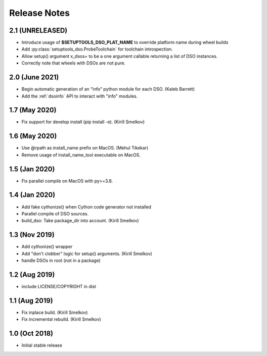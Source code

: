 .. _releasenotes:

Release Notes
=============

2.1 (UNRELEASED)
----------------

* Introduce usage of **$SETUPTOOLS_DSO_PLAT_NAME** to override platform name during wheel builds
* Add :py:class:`setuptools_dso.ProbeToolchain` for toolchain introspection.
* Allow setup() argument x_dsos= to be a one argument callable returning a list of DSO instances.
* Correctly note that wheels with DSOs are not pure.

2.0 (June 2021)
---------------

* Begin automatic generation of an "info" python module for each DSO.  (Kaleb Barrett)
* Add the :ref:`dsoinfo` API to interact with "info" modules.

1.7 (May 2020)
--------------

* Fix support for develop install (pip install -e).  (Kirill Smelkov)

1.6 (May 2020)
--------------

* Use @rpath as install_name prefix on MacOS.  (Mehul Tikekar)
* Remove usage of install_name_tool executable on MacOS.

1.5 (Jan 2020)
--------------

* Fix parallel compile on MacOS with py>=3.8.

1.4 (Jan 2020)
--------------

* Add fake cythonize() when Cython code generator not installed
* Parallel compile of DSO sources.
* build_dso: Take package_dir into account.  (Kirill Smelkov)

1.3 (Nov 2019)
--------------

* Add cythonize() wrapper
* Add "don't clobber" logic for setup() arguments.  (Kirill Smelkov)
* handle DSOs in root (not in a package)

1.2 (Aug 2019)
--------------

* include LICENSE/COPYRIGHT in dist

1.1 (Aug 2019)
--------------

* Fix inplace build.  (Kirill Smelkov)
* Fix incremental rebuild.  (Kirill Smelkov)

1.0 (Oct 2018)
--------------

* Initial stable release
